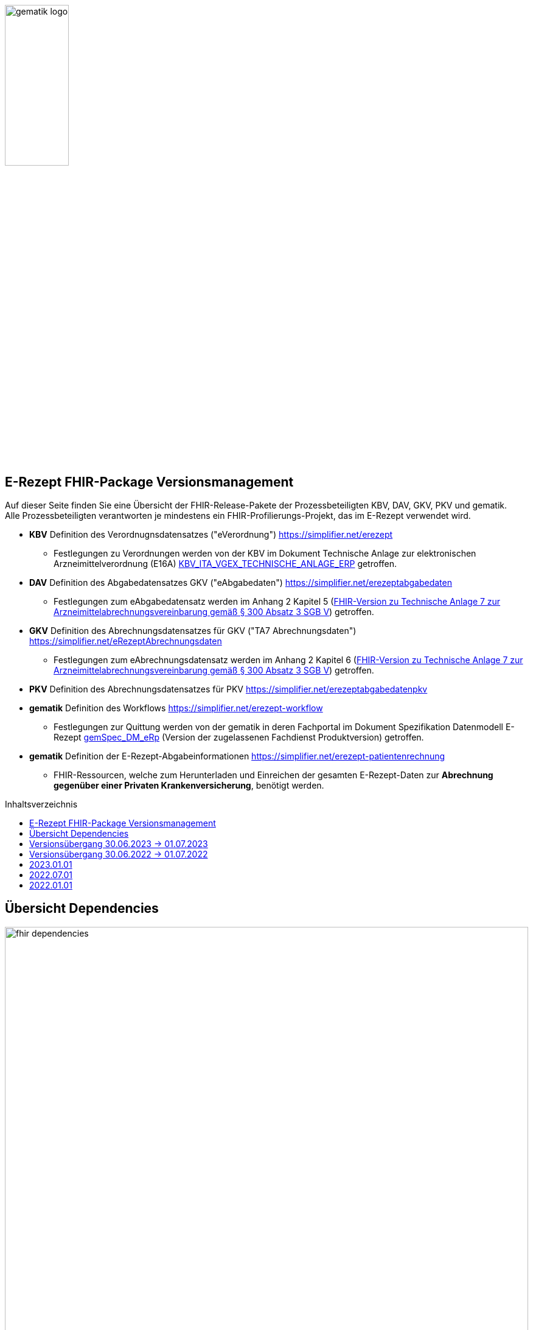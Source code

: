 :imagesdir: ../images
:caution-caption: Achtung
:important-caption: Wichtig
:note-caption: Hinweis
:tip-caption: Tip
:warning-caption: Warnung
ifdef::env-github[]
:imagesdir: https://github.com/gematik/api-erp/raw/master/images
:tip-caption: :bulb:
:note-caption: :information_source:
:important-caption: :heavy_exclamation_mark:
:caution-caption: :fire:
:warning-caption: :warning:
endif::[]
:toc: macro
:toclevels: 3
:toc-title: Inhaltsverzeichnis
image:gematik_logo.png[width=35%]

== E-Rezept FHIR-Package Versionsmanagement
Auf dieser Seite finden Sie eine Übersicht der FHIR-Release-Pakete der Prozessbeteiligten KBV, DAV, GKV, PKV und gematik. +
Alle Prozessbeteiligten verantworten je mindestens ein FHIR-Profilierungs-Projekt, das im E-Rezept verwendet wird.

* *KBV* Definition des Verordnugnsdatensatzes ("eVerordnung") https://simplifier.net/erezept
** Festlegungen zu Verordnungen werden von der KBV im Dokument Technische Anlage zur elektronischen Arzneimittelverordnung (E16A)
link:https://update.kbv.de/ita-update/DigitaleMuster/ERP/KBV_ITA_VGEX_Technische_Anlage_ERP.pdf[KBV_ITA_VGEX_TECHNISCHE_ANLAGE_ERP^] getroffen.
* *DAV* Definition des Abgabedatensatzes GKV ("eAbgabedaten") https://simplifier.net/erezeptabgabedaten
** Festlegungen zum eAbgabedatensatz werden im Anhang 2 Kapitel 5 (link:https://www.gkv-datenaustausch.de/media/dokumente/leistungserbringer_1/apotheken/technische_anlagen_aktuell/TA7_Anhang_2_20211206.pdf[FHIR-Version zu Technische Anlage 7 zur Arzneimittelabrechnungsvereinbarung gemäß § 300 Absatz 3 SGB V^]) getroffen.
* *GKV* Definition des Abrechnungsdatensatzes für GKV ("TA7 Abrechnungsdaten") https://simplifier.net/eRezeptAbrechnungsdaten
** Festlegungen zum eAbrechnungsdatensatz werden im Anhang 2 Kapitel 6 (link:https://www.gkv-datenaustausch.de/media/dokumente/leistungserbringer_1/apotheken/technische_anlagen_aktuell/TA7_Anhang_2_20211206.pdf[FHIR-Version zu Technische Anlage 7 zur Arzneimittelabrechnungsvereinbarung gemäß § 300 Absatz 3 SGB V^]) getroffen.
* *PKV* Definition des Abrechnungsdatensatzes für PKV https://simplifier.net/erezeptabgabedatenpkv
* *gematik* Definition des Workflows https://simplifier.net/erezept-workflow
** Festlegungen zur Quittung werden von der gematik in deren Fachportal im Dokument Spezifikation Datenmodell E-Rezept link:https://fachportal.gematik.de/fachportal-import/files/gemSpec_DM_eRp_V1.3.0.pdf[gemSpec_DM_eRp^] (Version der zugelassenen Fachdienst Produktversion) getroffen.
* *gematik* Definition der E-Rezept-Abgabeinformationen https://simplifier.net/erezept-patientenrechnung
** FHIR-Ressourcen, welche zum Herunterladen und Einreichen der gesamten E-Rezept-Daten zur *Abrechnung gegenüber einer Privaten Krankenversicherung*, benötigt werden.

toc::[]

== Übersicht Dependencies
image:fhir_dependencies.png[width=100%]

Weiter unten sind die Releases der Prozessbeteiligten aufgeführt, die gemeinsam gültig sind. Die folgende Tabelle liefert dabei die Anmerkungen zu Übergangszeiträumen und mit welchen Versions-Konstellationen zu rechnen ist.

IMPORTANT: Die Hinweise und konkreten Regelungen zu stichtagsbezogenen Versionsübergängen der gemeinsam gültigen FHIR-Profilversionen werden in separaten Verträgen zwischen den Bundesmantelvertragspartnern festgelegt.

TIP: Hinweise zur aktuellen FHIR-Konfiguration des E-Rezept-Fachdienstes in der Referenzumgebung RU finden Sie auf link:https://wiki.gematik.de/display/RUAAS/E-Rezept@RU[E-Rezept@RU^]

== Versionsübergang 30.06.2023 -> 01.07.2023
Annahmen:

* Praxisverwaltungssysteme erhalten Update zw. 01.06. und 31.07.
* Fachdienst erhält Update am 15.06.
* Apothekenverwaltungssysteme erhalten Update bis zum 30.06. (Vollziehen den Profilwechsel zum 01.07.)
** Die Version der eRezeptAbgabedaten hängt vom Abgabedatum (siehe TA1) bei den Leistungserbringern ab (im Profil DAV_PR_ERP_Abgabeinformationen:
MedicationDispense.whenHandedOver).
* Abrechnungszentren vollziehen den Profilwechsel zum 01.08.
** Die Version der eRezeptAbrechnungsdaten hängt vom Abrechnungsmonat (siehe TA1) ab (im Profil GKVSV_PR_TA7_Sammelrechnung_Composition:
Composition.date). 
* maximale Gültigkeitsdauer E-Rezept (Einlösefrist): 3 Monate

[cols=""]
|===
|Workflow-Schritt           |was passiert                   |FHIR-Definition |
        01.01.-01.06.
        (Status Quo)  |01.06.-15.06. |15.06.-30.06. |01.07.-31.07.                              |01.08.-30.09.      |01.10.-30.10.      |01.11.-...

|$create                    |Fachdienst erzeugt Task        |gematik   |
        *1.1.1*                   |*1.1.1*         |*1.1.1*         |*1.2*                        |*1.2*                |*1.2*                |*1.2*
|$activate                  |PVS stellt Bundle ein          |KBV       |
        *1.0.2*                   |*1.0.2*         |*1.0.2*         |*1.1.0* (1.0.2 bis 31.01.)   |*1.1.0*              |*1.1.0*              |*1.1.0*
|$accept                    |AVS lädt Bundle herunter       |gematik (+ KBV)  |
        *1.1.1* + 1.0.2           |*1.1.1* + 1.0.2 |*1.1.1* + 1.0.2 |*1.2* + 1.0.2/1.1.0          |*1.2* + 1.0.2/1.1.0  |*1.2* + 1.0.2/1.1.0  |*1.2* + 1.1.0
|$close                     |AVS erzeugt MedicationDispense |gematik   |
        *1.1.1*                   |*1.1.1*         |*1.1.1*         |*1.2*                        |*1.2*                |*1.2*                |*1.2*
|$close                     |Fachdienst erzeugt Quittung    |gematik   |
        *1.1.1*                   |*1.1.1*         |*1.1.1*         |*1.2*                        |*1.2*                |*1.2*                |*1.2*
|eRezept-Abgabedaten        |AVS erzeugt Abgabedaten        |DAV       |
        *1.2*                     |*1.2*           |*1.2*           |*1.3*                        |*1.3*                |*1.3*                |*1.3*
|eRezept-Abrechnungs-daten  |ARZ erzeugt Abrechnungsdaten   |GKV-SV    |
        *1.2* + [1.0.2, 1.1.1, 1.2] |*1.2* + [1.0.2, 1.1.1, 1.2]      |*1.2* + [1.0.2, 1.1.1, 1.2]      |*1.2* + [1.0.2, 1.1.1, 1.2] (für Jun) |*1.3* + [1.0.2/1.1.0, 1.2, 1.2/1.3] (für Jul) +
                                                                                         *1.3* + [1.0.2/1.1.0, 1.2, 1.3] (für Aug.)        |*1.3* + [1.1.0, 1.2, 1.3] (für Sept.) |*1.3* + [1.1.0, 1.2, 1.3] (für Okt.++)
|eRezept-patientenrechnung für PKV  |AVS erzeugt Abrechnungsdaten für Patient   |gematik    | | | |*1.0* |*1.0* |*1.0* |*1.0*
|===

== Versionsübergang 30.06.2022 -> 01.07.2022
Annahmen:

* Praxisverwaltungssysteme sind vom neuen Profil eRezeptAbgabedaten nicht betroffen
* Fachdienst ist vom neuen Profil eRezeptAbgabedaten nicht betroffen
* Apothekenverwaltungssysteme erhalten Update bis zum 30.06. (Vollziehen den Profilwechsel zum 01.07.)
* maximale Gültigkeitsdauer E-Rezept (Einlösefrist): 3 Monate

[cols=""]
|===
|Workflow-Schritt           |was passiert                   |FHIR-Definition |
        01.01.-31.05. (Status Quo) |01.06.-15.06. |15.06.-30.06. |01.07.-31.07. |01.08.-30.09.|01.10.-...
|$create                    |Fachdienst erzeugt Task        |gematik   |
        1.1.1                      |1.1.1         |1.1.1         |1.1.1         |1.1.1        |1.1.1
|$activate                  |PVS stellt Bundle ein          |KBV                |
        1.0.2                      |1.0.2         |1.0.2         |1.0.2         |1.0.2        |1.0.2
|$accept                    |AVS lädt Bundle herunter       |gematik +
                                                              (+ KBV)  |
        1.1.1 + 1.0.2              |1.1.1 + 1.0.2 |1.1.1 + 1.0.2 |1.1.1 + 1.0.2 |1.1.1 + 1.0.2|1.1.1 + 1.0.2
|$close                     |AVS erzeugt MedicationDispense |gematik   |
        1.1.1                      |1.1.1         |1.1.1         |1.1.1         |1.1.1        |1.1.1
|$close                     |Fachdienst erzeugt Quittung    |gematik   |
        1.1.1                      |1.1.1         |1.1.1         |1.1.1         |1.1.1        |1.1.1
|eRezept-Abgabedaten        |AVS erzeugt Abgabedaten        |DAV       |
        1.1.0                      |1.1.0         |1.1.0         |1.2           |1.2          |1.2
|eRezept-Abrechnungs-daten  |ARZ erzeugt Abrechnungsdaten   |GKV-SV    |
        1.1.0                      |1.1.0         |1.1.0         |1.1.0 (für Abrechnungsmonat Juni) |1.2 (für Abrechnungsmonat Juli)        |1.2
|===


---
TIP: Im Folgenden sind die Releases inkl. Auszügen der bereitgestellten Releasenotes der Prozessbeteiligten aufgeführt, die jeweils für ein E-Rezept zusammen gültig sind.

== 2023.01.01
Tbd.

[cols="h,a,40%,a,a,a"]
|===
|        |*Versionsnummer* |*Releasenotes* |*Datum Veröffentlichung* |*Datum gültig ab* |*Datum gültig bis*

|KBV     |*tbd* a|
        * Plan:
        ** Migration auf DE-Basisprofil 1.3.2
        ** Korrektur von Längenbeschränkungen, Kardinalitäten, Constraints in den FOR- und ERP-Profilen
        ** Abgleich der Profilierung der MVO (Längenbeschränkungen, Kardinalitäten, Constraints)
        ** Abgleich der Profilierung von "aut idem"
        ** Umstellung von Open Slices auf Closed Slice für Extensions
        ** MVO-"Klammer"-Identifier im Medication.Request für alle 4 Einzelverordnungen 
        * In Prüfung/Abstimmung:
        ** Erweiterung Infomodell um BTM- und T-Rezept

        |01.07.2022 |01.01.2023 |-
|gematik |Plan: +
                Profile 1.2 +
                Package 1.2.0 a|
	* Refactoring der Profil-, Canonical- und Dateinamen nach gematik-Namensschema
	* Flowtype für neue Workflows (BtM, T-Rezept, ...)
	* Umstellung von Open Slices auf Closed Slice
        * Bundle.entry der Quittung slicen für die 3 spezifizierten Einträge
	* Neues Profil Provenance für Betäubungsmittelrezepte
	* Profil für Bundle mehrerer MedicationDispenses in $close
        * neues Versionierungsschema x.y für Profile und Ressourcen, Packages bleiben bei x.y.z mit z=Hotfix-Version
	* Umstellung der Toolchain auf FSH und SUSHI
        * Migration auf DE-Basisprofil 1.3.2
        * Separierung der ChargeItem-bezogenen Profile (eingeführt mit PKV) in ein eigenes Package (siehe unten)

        |April |01.01.2023 |-
|gematik |      Profile 1.0 a|
	* Initiale Bereitstellung von ChargeItem-bezogenen Profile (eingeführt mit PKV)
        * 2 neue Communicationsprofile für PKV für Request und Reply zur Korrektur eines ChargeItems
        |April |01.01.2023 |-
|DAV     |*tbd* a|Plan:

        * Migration auf DE-Basisprofil 1.3.2

        |tbd |01.01.2023 |-
|GKV     |*tbd* a|Plan:

        * Migration auf DE-Basisprofil 1.3.2

        |tbd |01.01.2023 |-
|PKV     |*tbd* a|Plan:

        * Migration auf DE-Basisprofil 1.3.2

        |tbd |01.01.2023 |-
|===

== 2022.07.01
Mit dem Release zum 01.07.2022 erfolgt eine Anpassung der Profile von DAV und GKV für die eRezeptAbgabedaten und eRezeptAbrechnungsdaten. +
Die Profilanpassungen der KBV und der gematik für die Unterstützung von Betäubungsmittelverordnungen sind erst ab dem 01.01.2023 zu verwenden.
Sie behalten ihre Gültigkeit mit den zuletzt veröffentlichten Profilen

[cols="h,a,40%,a,a,a"]
|===
|        |*Versionsnummer* |*Releasenotes* |*Datum Veröffentlichung* |*Datum gültig ab* |*Datum gültig bis*

|KBV     |link:https://simplifier.net/packages/kbv.ita.erp/1.0.2[1.0.2^] | - |13.09.2021 |01.01.2022 |31.12.2022
|gematik |link:https://simplifier.net/packages/de.gematik.erezept-workflow.r4/1.1.1[1.1.1^]| -  |04.11.2021 |01.01.2022 |31.12.2022
|DAV     |link:https://simplifier.net/packages/de.abda.erezeptabgabedaten/1.2.0[Package 1.2.0 Profile 1.2^] a|

              * new versioning scheme (Profile x.y Package x.y.z)
              * define fixed value meta.profile (canonical + version)
              * set mustSupport only on optional fields
              * DAV-PR-Base-ZusatzdatenEinheit (Invoice.lineItem.priceComponent.factor)
              ** Change Constraint (PR-ZusatzdatenEinheit-1)
              *** old Expression: "toString().matches('^\d{1,5}$')"
              *** new Expression: "toString().matches('^\d{1,6}(\.\d{1,6})?$')"
              * Add Keys 0, 4 and 5 to ZusatzattributFAMSchluesselMarkt
              * Add CodeSystem / ValueSet DAV_CS_ERP_ZusatzattributFAMSchluesselImportFAM
              ** Binding in profile (DAV-EX-ERP-Zusatzattribute)
              * Add ValueSet DAV-VS-ERP-DEUEV-Anlage-8
              * DAV_PR_Base_Apotheke (Organization.address.country)
              ** Set Binding (DAV-VS-ERP-DEUEV-Anlage-8)
              ** Set maxLength to 3
              * DAV_PR_Base_Apotheke (Organization.identifier.value)
              ** Change contraint "PR-Apotheke-1"
              *** Set severity-level to error
              * Remove PKV context profiles
              ** DAV_PR_Base_Apotheke (remove Extension DAV_EX_ERP_Bankverbindung)
              ** DAV_EX_ERP_Bankverbindung (remove)
              ** DAV_EX_ERP_AbrechnungsTyp (remove)
              ** DAV_CS_ERP_AbrechnungsTyp (remove)
              ** DAV_VS_ERP_AbrechnungsTyp (remove)
              * Change slicing rules to close
              ** Invoice.lineItem.chargeItem
              ** all extensions

              |28.12.2021 |01.07.2022 |31.12.2022
|GKV     |link:https://simplifier.net/packages/de.gkvsv.erezeptabrechnungsdaten/1.2.0[Package 1.2.0 1.2^] a|

              * new versioning scheme (Profile x.y Package x.y.z)
              * GKVSV_PR_TA7_Sammelrechnung_Composition um Constraint erweitert
              ** Format des letzten Tages des Abrechnungszeitraumes zu JJJJ-MM-TT konkretisiert
              ** Format des letzten Tages des Abrechnungszeitraumes zu JJJJ-MM-TT konkretisiert
              * GKVSV_EX_ERP_TA7_Abrechnungszeitraum um Constraint erweitert
              ** Format des letzten Tages des Abrechnungszeitraumes zu JJJJ-MM-TT konkretisiert
              * GKVSV_EX_ERP_TA7_Dateinummer Constraint "Dateinummer-length" konkretisiert
              ** Nur noch numerische Zeichen erlaubt
              * GKVSV_PR_TA7_Sammelrechnung_Bundle
              ** Das Profil GKVSV_PR_TA7_Rechnung hat jetzt eine Kardinalität von 1:1.
              ** Kostenträger-Iks aus GKVSV_PR_TA7_Sammelrechnung_Composition und GKVSV_PR_TA7_Rechnung werden auf Gleicheit geprüft
              ** Es wird geprüft, dass das Enddatum des Abrechnungszeitraums in der Composition und der TA7_Rechnung identisch sind.
              * GKVSV_PR_ERP_eAbrechnungsdaten
              ** Invoice.identifier-Slicing auf "closed" gesetzt
              * GKVSV_PR_TA7_Sammelrechnung_Composition
              ** Composition.section-Slicing auf "closed" gesetzt
              ** Das Profil GKVSV_PR_TA7_Rechnung hat jetzt eine Kardinalität von 1:1.
              * GKVSV_PR_TA7_Rechnung um Constraint erweitert
              ** Die Rechnungsnummer darf nicht die Zeichen "/:?*\"<>\|" enthalten.
              *** toString().matches('^\\S*[\/:?*\\\"<>\|]\\S*$').not()

              |31.12.2021 |01.07.2022 |31.12.2022
|PKV     |link:https://simplifier.net/packages/de.abda.erezeptabgabedatenpkv/1.1.0-rc9[1.1.0-rc9^]  |Initial Release

              |03/2022 |tbd |31.12.2022
|===



== 2022.01.01
Das Release zum 01.01.2022 ermöglicht das E-Rezept für die neue Benutzergruppe der PKV-Versicherten, zudem wird das E-Rezept zur Pflicht für alle GKV-Versicherten. Weiterhin werden bisherige Unschärfen korrigiert und Kleinere Verbesserungen bzw. Fehlerbeseitigungen in den beteilgiten FHIR-Projekten umgesetzt.

[cols="h,a,40%,a,a,a"]
|===
|        |*Versionsnummer* |*Releasenotes* |*Datum Veröffentlichung* |*Datum gültig ab* |*Datum gültig bis*

|KBV     |link:https://simplifier.net/packages/kbv.ita.erp/1.0.2[1.0.2^] a|

          * Aktualisierung des Profils KBV_PR_ERP_Prescription:
          ** Optimierung von drei Contraints
          ** Streichung des nicht genutzten Elements dispenseRequest.validityPeriod
          ** Korrektur einer Referenzierung im Element insurance
          * Aktualisierung der Profile KBV_PR_ERP_Medication_PZN /KBV_PR_ERP_Medication_Compounding / KBV_PR_ERP_Medication_FreeText / KBV_PR_ERP_Medication_Ingredient:
          ** Sicherstellung der korrekten Validierung der Extension https://fhir.kbv.de/StructureDefinition/KBV_EX_ERP_Medication_Vaccine durch unterschiedliche Validatoren durch Klarstellung der Kardinalitäten

          |13.09.2021 |01.01.2022 |31.12.2022
|gematik     |link:https://simplifier.net/packages/de.gematik.erezept-workflow.r4/1.1.1[1.1.1^] a|

          * New Feature "PKV"
          ** Added profile definitions ChargeItem, Consent
          ** ChargeItem includes new extension "markingFlag"
          ** Added examples for ChargeItem and Consent
          ** Added new workFlowTypes "200" and "209" in CodeSystem and ValueSet "flowType"
          ** Added indirect Dependency to DAV-Abgabedaten-Project http://fhir.abda.de/eRezeptAbgabedaten/StructureDefinition/DAV-PKV-PR-ERP-AbgabedatenBundle for PKV-Versicherte to be used in ChargeItem
          * Minor Changes
          ** ErxReceipt with modified cardinality as it will have additional <entry> Binary für ePrescription-Hash (severside generated)
          ** Removed unnesecary and unused workFlowTypes in CodeSystem and ValueSet "flowType"
          ** modified samples (less handcrafted, connectathon outcome used)
          ** removed dependency to KBV Medication-Profiles in MedicationDispense.Medication (switch to base Medication-Resource)
          * New Release "1.1.1" for fxing Bugs in previous version 1.1.0
          ** fixed problem with xml-notation in JSon-Files, when downloading snapshot-package
          ** removed external extension "KBVEXERPDosageFlag.xml"
          ** ChargeItem_example: fixed wrong canonical of "Abgabedatensatz" in ChargeItem.supportingInformation.type
          ** Added more information in Description for MedicationDispense.Medication (added names of KBV-Medication profiles)

          |04.11.2021 |01.01.2022 |31.12.2022
|DAV     |link:https://simplifier.net/packages/de.abda.erezeptabgabedaten/1.1.2[Package 1.1.2 Profile 1.1.0^] a|

          * PackageVersion 1.1.2 ProfileVersion 1.1.0 - KorrekturRelease vom 21.01.2022
          ** BaseDefinition de.abda.eRezeptAbgabeBasis (dependencies)
          ** DAV-PR-Base-ZusatzdatenHerstellung
          *** Fix identifier for actor in ZusatzdatenHerstellung by removing not-allowed multiple profiles in type definition and adding constraints
          **** Expression: conformsTo("http://fhir.abda.de/eRezeptAbgabedaten/ StructureDefinition/DAV-PR-ERP-DAVHerstellerSchluessel") or conformsTo("http://fhir.de/StructureDefinition/identifier-iknr")
          **** Expression: conformsTo("http://fhir.de/StructureDefinition/identifier-iknr") implies value.matches('[0-9]{9}')
          ** FIX Constraint Issue
          *** Error: Datatype (string) is case sensitiv but used with "Sting" in constraint
          **** replace with "exists()" because string must have a value
          *** DAV-EX-ERP-Rezeptaenderung - Rezeptaenderung-1 (on extention)
          **** error Expression: "(extension('ArtRezeptaenderung').value as CodeableConcept).coding.code.matches('2\|3\|4\|12') implies ((extension('DokumentationRezeptaenderung').value as String).length() > 0)"
          **** new Expression: "(extension('ArtRezeptaenderung').value as CodeableConcept).coding.code.matches('2\|3\|4\|12') implies extension('DokumentationRezeptaenderung').exists()"
          **** DAV-EX-ERP-Zusatzattribute - PreisguenstigesFAM-1 (on Extension.extension:ZusatzattributFAM.extension:PreisguenstigesFAM)
          **** error Expression: "(extension('Schluessel').value as CodeableConcept).coding.code.matches('4') implies ((extension('DokumentationFreitext').value as String).length() > 0)"
          **** new Expression: "(extension('Schluessel').value as CodeableConcept).coding.code.matches('4') implies extension('DokumentationFreitext').exists()"
          *** DAV-EX-ERP-Zusatzattribute - ImportFAM-1 (on Extension.extension:ZusatzattributFAM.extension:ImportFAM)
          **** error Expression: "(extension('Schluessel').value as CodeableConcept).coding.code.matches('4') implies ((extension('DokumentationFreitext').value as String).length() > 0)"
          **** new Expression: "(extension('Schluessel').value as CodeableConcept).coding.code.matches('4') implies extension('DokumentationFreitext').exists()"
          *** DAV-EX-ERP-Zusatzattribute - Rabattvertragserfuellung-1 (on Extension.extension:ZusatzattributFAM.extension:Rabattvertragserfuellung)
          **** error Expression: "(extension('Schluessel').value as CodeableConcept).coding.code.matches('4') implies ((extension('DokumentationFreitext').value as String).length() > 0)"
          **** new Expression: "(extension('Schluessel').value as CodeableConcept).coding.code.matches('4') implies extension('DokumentationFreitext').exists()"
          ** DAV-PR-Base-ZusatzdatenHerstellung (MedicationDispense.whenPrepared)
          *** old definition: Die Angabe muss im Format "JJJJMMTT:HHMM" erfolgen.
          *** new definition: Die Angabe muss im Format ISO 8601 (z.B.: YYYY-MM-DDTHH:MM:00Z oder YYYY-MM-DDThh:mm:ss+zz:zz) erfolgen.
          ** DAV-PR-Base-Apotheke (Organization.identifier.value)
          *** Add contraint "PR-Apotheke-1" Eine IK muss 9-stellig (mit Prüfziffer) sein
          **** Expression: matches('[0-9]{9}')
          ** DAV-CS-ERP-ZusatzattributSchluesselZuzahlungsstatus
          *** Edit Texte (display & definition)
          * PackageVersion 1.1.0 ProfileVersion 1.1.0 BaseDefinition de.abda.eRezeptAbgabeBasis (dependencies)
          ** DAV-EX-ERP-Zusatzattribute (**structural change**)
          *** Add Zusatzattribut Zuzahlungsstatus (Änderung des Zuzahlungsstatus nach Ausstellung des E-Rezepts)
          *** Add CodeSystem (DAV-CS-ERP-ZusatzattributSchluesselZuzahlungsstatus)
          *** Add ValueSet (DAV-VS-ERP-ZusatzattributSchluesselZuzahlungsstatus)
          ** DAV-PR-ERP-Abgabeinformationen (**structural change**)
          *** Fix Canonical-URL http://fhir.abda.de/eRezeptAbgabadaten/ StructureDefinition/DAV-PR-ERP-Abgabeinformationen -> http://fhir.abda.de/eRezeptAbgabedaten/ StructureDefinition/DAV-PR-ERP-Abgabeinformationen
          ** Profile-Optimierungen (contraints)
          *** Näheres siehe Package-Release-Notes auf Simplifier
          ** Profile-Optimierungen (cardinality)
          *** näheres siehe package Release notes auf simplifier

 |Plan 01.10.2021 +
 KorrekturRelease 21.01.2022 |01.01.2022 |30.06.2022
|GKV     |link:https://simplifier.net/packages/de.gkvsv.erezeptabrechnungsdaten/1.1.0[1.1.0^] a|

          * Aktualisierung des Profils GKVSV_PR_TA7_RezeptBundle +
          ** Die Quittung Gem_erxReceipt wird jetzt analog zu KBV_PR_ERP_Bundel und DAV_PR_ERP_AbgabedatenBundle als Binary eingebunden (**structural change**)
          * Constraint zur Überprüfung der Angabe der Signatur in der Quittung entfernt.

|Plan 01.10.2021 |01.01.2022 |30.06.2022
|PKV     |link:https://simplifier.net/packages/de.abda.erezeptabgabedatenpkv/1.1.0-rc6[1.1.0-rc6^] |initial Version (Release Candidate) |Plan 01.10.2021 |tbd |31.12.2022
|===

